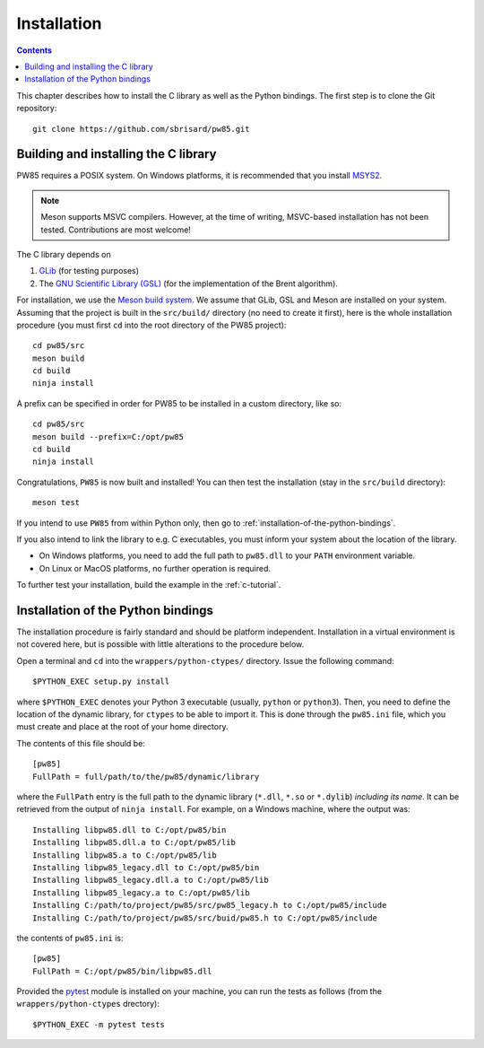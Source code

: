 .. _installation:

************
Installation
************

.. contents:: Contents
   :local:

This chapter describes how to install the C library as well as the Python
bindings. The first step is to clone the Git repository::

  git clone https://github.com/sbrisard/pw85.git

.. highlight:: none

Building and installing the C library
=====================================

PW85 requires a POSIX system. On Windows platforms, it is recommended that you
install `MSYS2 <https://www.msys2.org/The>`_.

.. note:: Meson supports MSVC compilers. However, at the time of writing,
          MSVC-based installation has not been tested. Contributions are most
          welcome!

The C library depends on

1. `GLib <https://developer.gnome.org/glib/>`_ (for testing purposes)
2. The `GNU Scientific Library (GSL) <https://www.gnu.org/software/gsl/>`_ (for
   the implementation of the Brent algorithm).

For installation, we use the `Meson build system
<https://mesonbuild.com/>`_. We assume that GLib, GSL and Meson are installed
on your system. Assuming that the project is built in the ``src/build/``
directory (no need to create it first), here is the whole installation
procedure (you must first ``cd`` into the root directory of the PW85 project)::

  cd pw85/src
  meson build
  cd build
  ninja install

A prefix can be specified in order for PW85 to be installed in a custom
directory, like so::

  cd pw85/src
  meson build --prefix=C:/opt/pw85
  cd build
  ninja install

Congratulations, ``PW85`` is now built and installed! You can then test the
installation (stay in the ``src/build`` directory)::

  meson test

If you intend to use ``PW85`` from within Python only, then go to
:ref:`installation-of-the-python-bindings`.

If you also intend to link the library to e.g. C executables, you must inform
your system about the location of the library.

- On Windows platforms, you need to add the full path to ``pw85.dll`` to your
  ``PATH`` environment variable.
- On Linux or MacOS platforms, no further operation is required.

To further test your installation, build the example in the :ref:`c-tutorial`.

.. _installation-of-the-python-bindings:

Installation of the Python bindings
===================================

The installation procedure is fairly standard and should be platform
independent. Installation in a virtual environment is not covered here, but is
possible with little alterations to the procedure below.

Open a terminal and ``cd`` into the ``wrappers/python-ctypes/``
directory. Issue the following command::

  $PYTHON_EXEC setup.py install

where ``$PYTHON_EXEC`` denotes your Python 3 executable (usually, ``python`` or
``python3``). Then, you need to define the location of the dynamic library, for
``ctypes`` to be able to import it. This is done through the ``pw85.ini`` file,
which you must create and place at the root of your home directory.

The contents of this file should be::

  [pw85]
  FullPath = full/path/to/the/pw85/dynamic/library

where the ``FullPath`` entry is the full path to the dynamic library
(``*.dll``, ``*.so`` or ``*.dylib``) *including its name*. It can be retrieved
from the output of ``ninja install``. For example, on a Windows machine, where
the output was::

  Installing libpw85.dll to C:/opt/pw85/bin
  Installing libpw85.dll.a to C:/opt/pw85/lib
  Installing libpw85.a to C:/opt/pw85/lib
  Installing libpw85_legacy.dll to C:/opt/pw85/bin
  Installing libpw85_legacy.dll.a to C:/opt/pw85/lib
  Installing libpw85_legacy.a to C:/opt/pw85/lib
  Installing C:/path/to/project/pw85/src/pw85_legacy.h to C:/opt/pw85/include
  Installing C:/path/to/project/pw85/src/buid/pw85.h to C:/opt/pw85/include

the contents of ``pw85.ini`` is::

  [pw85]
  FullPath = C:/opt/pw85/bin/libpw85.dll

Provided the `pytest <https://pytest.org/>`_ module is installed on your
machine, you can run the tests as follows (from the ``wrappers/python-ctypes``
drectory)::

  $PYTHON_EXEC -m pytest tests
